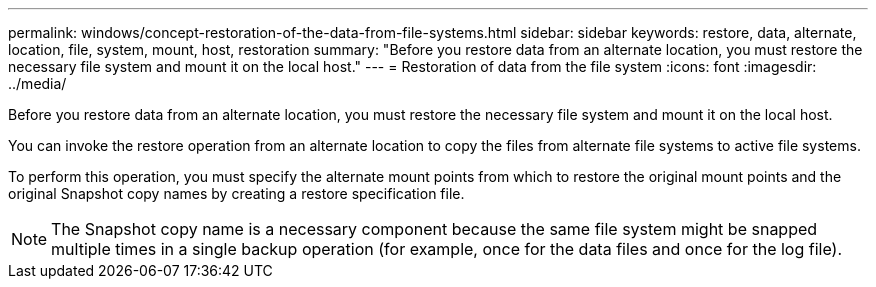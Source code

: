 ---
permalink: windows/concept-restoration-of-the-data-from-file-systems.html
sidebar: sidebar
keywords: restore, data, alternate, location, file, system, mount, host, restoration
summary: "Before you restore data from an alternate location, you must restore the necessary file system and mount it on the local host."
---
= Restoration of data from the file system
:icons: font
:imagesdir: ../media/

[.lead]
Before you restore data from an alternate location, you must restore the necessary file system and mount it on the local host.

You can invoke the restore operation from an alternate location to copy the files from alternate file systems to active file systems.

To perform this operation, you must specify the alternate mount points from which to restore the original mount points and the original Snapshot copy names by creating a restore specification file.

NOTE: The Snapshot copy name is a necessary component because the same file system might be snapped multiple times in a single backup operation (for example, once for the data files and once for the log file).
